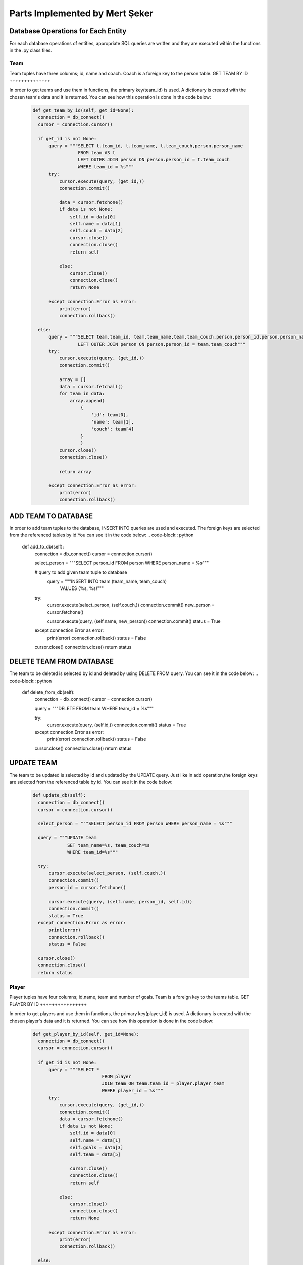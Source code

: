 Parts Implemented by Mert Şeker
===============================


Database Operations for Each Entity
+++++++++++++++++++++++++++++++++++
For each database operations of entities, appropriate SQL queries are written and
they are executed within the functions in the .py class files.

Team
----

Team tuples have three columns; id, name and coach. Coach is a foreign key to the person table.
GET TEAM BY ID
++++++++++++++

In order to get teams and use them in functions, the primary key(team_id) is used.
A dictionary is created with the chosen team's data and it is returned.
You can see how this operation is done in the code below:

    .. code-block:: python

      def get_team_by_id(self, get_id=None):
        connection = db_connect()
        cursor = connection.cursor()

        if get_id is not None:
            query = """SELECT t.team_id, t.team_name, t.team_couch,person.person_name
                       FROM team AS t
                       LEFT OUTER JOIN person ON person.person_id = t.team_couch
                       WHERE team_id = %s"""
            try:
                cursor.execute(query, (get_id,))
                connection.commit()

                data = cursor.fetchone()
                if data is not None:
                    self.id = data[0]
                    self.name = data[1]
                    self.couch = data[2]
                    cursor.close()
                    connection.close()
                    return self

                else:
                    cursor.close()
                    connection.close()
                    return None

            except connection.Error as error:
                print(error)
                connection.rollback()

        else:
            query = """SELECT team.team_id, team.team_name,team.team_couch,person.person_id,person.person_name FROM team
                       LEFT OUTER JOIN person ON person.person_id = team.team_couch"""
            try:
                cursor.execute(query, (get_id,))
                connection.commit()

                array = []
                data = cursor.fetchall()
                for team in data:
                    array.append(
                        {
                            'id': team[0],
                            'name': team[1],
                            'couch': team[4]
                        }
                        )
                cursor.close()
                connection.close()

                return array

            except connection.Error as error:
                print(error)
                connection.rollback()



ADD TEAM TO DATABASE
++++++++++++++++++++

In order to add team tuples to the database, INSERT INTO queries are used and executed.
The foreign keys are selected from the referenced tables by id.You can see it in the code below:
.. code-block:: python

      def add_to_db(self):
        connection = db_connect()
        cursor = connection.cursor()

        select_person = """SELECT person_id FROM person WHERE person_name = %s"""



        # query to add given team tuple to database
         query = """INSERT INTO team (team_name, team_couch)
                        VALUES (%s, %s)"""

        try:
            cursor.execute(select_person, (self.couch,))
            connection.commit()
            new_person = cursor.fetchone()

            cursor.execute(query, (self.name, new_person))
            connection.commit()
            status = True

        except connection.Error as error:
            print(error)
            connection.rollback()
            status = False

        cursor.close()
        connection.close()
        return status

DELETE TEAM FROM DATABASE
+++++++++++++++++++++++++
The team to be deleted is selected by id and deleted by using DELETE FROM query.
You can see it in the code below:
.. code-block:: python

      def delete_from_db(self):
        connection = db_connect()
        cursor = connection.cursor()

        query = """DELETE FROM team WHERE team_id = %s"""

        try:
            cursor.execute(query, (self.id,))
            connection.commit()
            status = True

        except connection.Error as error:
            print(error)
            connection.rollback()
            status = False

        cursor.close()
        connection.close()
        return status

UPDATE TEAM
+++++++++++
The team to be updated is selected by id and updated by the UPDATE query. Just like in add operation,the foreign
keys are selected from the referenced table by id.
You can see it in the code below:

    .. code-block:: python

      def update_db(self):
        connection = db_connect()
        cursor = connection.cursor()

        select_person = """SELECT person_id FROM person WHERE person_name = %s"""

        query = """UPDATE team
                   SET team_name=%s, team_couch=%s
                   WHERE team_id=%s"""

        try:
            cursor.execute(select_person, (self.couch,))
            connection.commit()
            person_id = cursor.fetchone()

            cursor.execute(query, (self.name, person_id, self.id))
            connection.commit()
            status = True
        except connection.Error as error:
            print(error)
            connection.rollback()
            status = False

        cursor.close()
        connection.close()
        return status

Player
------

Player tuples have four columns; id,name, team and number of goals. Team is a foreign key to the teams table.
GET PLAYER BY ID
++++++++++++++++

In order to get players and use them in functions, the primary key(player_id) is used.
A dictionary is created with the chosen player's data and it is returned.
You can see how this operation is done in the code below:

    .. code-block:: python

      def get_player_by_id(self, get_id=None):
        connection = db_connect()
        cursor = connection.cursor()

        if get_id is not None:
            query = """SELECT *
                                FROM player
                                JOIN team ON team.team_id = player.player_team
                                WHERE player_id = %s"""
            try:
                cursor.execute(query, (get_id,))
                connection.commit()
                data = cursor.fetchone()
                if data is not None:
                    self.id = data[0]
                    self.name = data[1]
                    self.goals = data[3]
                    self.team = data[5]

                    cursor.close()
                    connection.close()
                    return self

                else:
                    cursor.close()
                    connection.close()
                    return None

            except connection.Error as error:
                print(error)
                connection.rollback()

        else:
            query = """SELECT * FROM player
                                JOIN team ON team.team_id = player.player_team"""
            try:
                cursor.execute(query)
                connection.commit()
            except connection.Error as error:
                print(error)
                connection.rollback()

            array = []
            data = cursor.fetchall()

            for player in data:
                array.append(
                    {
                        'id': player[0],
                        'name': player[1],
                        'goals': player[3],
                        'team': player[5]
                    }
                )
            print(array)

            cursor.close()
            connection.close()

            return array




ADD PLAYER TO DATABASE
++++++++++++++++++++++

In order to add player tuples to the database, INSERT INTO queries are used and executed.
The foreign keys are selected from the referenced tables by id.You can see it in the code below:

    .. code-block:: python

      def add_to_db(self):
        connection = db_connect()
        cursor = connection.cursor()

        # query to get referenced team by its id
        query_team = """SELECT team_id FROM team
                                WHERE team_name = %s"""

        # query to add given player tuple to database
        query = """INSERT INTO player (player_name, player_team, player_goals)
                        VALUES (%s, %s, %s)"""

        try:
            cursor.execute(query_team, (self.team,))
            connection.commit()
            team_id = cursor.fetchone()

            cursor.execute(query, (self.name, team_id, self.goals,))
            connection.commit()
            status = True

        except connection.Error as error:
            print(error)
            connection.rollback()
            status = False

        cursor.close()
        connection.close()

        return status

DELETE PLAYER FROM DATABASE
+++++++++++++++++++++++++++
The player to be deleted is selected by id and deleted by using DELETE FROM query.
You can see it in the code below:

    .. code-block:: python

      def delete_from_db(self):
        connection = db_connect()
        cursor = connection.cursor()

        query = """DELETE FROM player WHERE player_id = %s"""

        try:
            cursor.execute(query, (self.id, ))
            connection.commit()
            status = True

        except connection.Error as error:
            print(error)
            connection.rollback()
            status = False

        cursor.close()
        connection.close()
        return status

UPDATE PLAYER
+++++++++++++
The player to be updated is selected by id and updated by the UPDATE query. Just like in add operation,the foreign
keys are selected from the referenced table by id.
You can see it in the code below:

    .. code-block:: python

      def update_db(self):
        connection = db_connect()
        cursor = connection.cursor()

        query_team = """SELECT team_id FROM team WHERE team_name=%s"""
        query = """UPDATE player
                   SET player_name=%s, player_team=%s, player_goals=%s
                   WHERE player_id=%s"""

        try:
            cursor.execute(query_team, (self.team, ))
            connection.commit()
            team_id = cursor.fetchone()

            cursor.execute(query, (self.name, team_id, self.goals, self.id,))
            connection.commit()
            status = True
        except connection.Error as error:
            print(error)
            connection.rollback()
            status = False
        finally:
            cursor.close()
            connection.close()
            return status

Tournament
----------

Tournament tuples have seven columns; id,name,number of matches,start date,end date,country and prize.
Country is a foreign key to the countries table.
GET TOURNAMENT BY ID
++++++++++++++++++++

In order to get tournaments and use them in functions, the primary key(tournament_id) is used.
A dictionary is created with the chosen tournament's data and it is returned.
You can see how this operation is done in the code below:

    .. code-block:: python

      def get_tournament_by_id(self, get_id=None):
        connection = db_connect()
        cursor = connection.cursor()

        if get_id is not None:
            query = """SELECT * FROM tournament
                                JOIN country ON country.country_id = tournament.tournament_country
                                WHERE tournament_id = %s"""
            try:
                cursor.execute(query, (get_id,))
                connection.commit()
                data = cursor.fetchone()
                if data is not None:
                    self.id = data[0]
                    self.name = data[1]
                    self.matches = data[2]
                    self.start_date = data[3]
                    self.end_date = data[4]
                    self.country = data[8]
                    self.prize = data[6]

                    cursor.close()
                    connection.close()
                    return self

                else:
                    cursor.close()
                    connection.close()
                    return None

            except connection.Error as error:
                print(error)
                connection.rollback()

        else:
            query = """SELECT * FROM tournament
                                JOIN country ON country.country_id = tournament.tournament_country"""
            try:
                cursor.execute(query)
                connection.commit()
            except connection.Error as error:
                print(error)
                connection.rollback()

            array = []
            data = cursor.fetchall()
            for tournament in data:
                array.append(
                    {
                        'id': tournament[0],
                        'name': tournament[1],
                        'matches': tournament[2],
                        'start_date': tournament[3].strftime('%d/%m/%Y'),
                        'end_date': tournament[4].strftime('%d/%m/%Y'),
                        'country': tournament[8],
                        'prize': tournament[6]
                    }
                )
            cursor.close()
            connection.close()

            return array

ADD TOURNAMENT TO DATABASE
++++++++++++++++++++++++++

In order to add tournament tuples to the database, INSERT INTO queries are used and executed.
The foreign keys are selected from the referenced tables by id.You can see it in the code below:

    .. code-block:: python

      def add_to_db(self):
        connection = db_connect()
        cursor = connection.cursor()

        # query to get referenced country by its id
        query_country = """SELECT country_id FROM country
                                WHERE country_name = %s"""

        # query to add given tournament tuple to database
        query = """INSERT INTO tournament (tournament_name, tournament_matches, tournament_start_date, tournament_end_date,
                                       tournament_country, tournament_prize)
                        VALUES (%s, %s, %s, %s, %s, %s)"""

        try:
            cursor.execute(query_country, (self.country,))
            connection.commit()
            country_id = cursor.fetchone()

            cursor.execute(query, (self.name, self.matches, self.start_date, self.end_date, country_id, self.prize))
            connection.commit()
            status = True

        except connection.Error as error:
            print(error)
            connection.rollback()
            status = False

        cursor.close()
        connection.close()

        return status

DELETE TOURNAMENT FROM DATABASE
+++++++++++++++++++++++++++++++
The tournament to be deleted is selected by id and deleted by using DELETE FROM query.
You can see it in the code below:

    .. code-block:: python

      def delete_from_db(self):
        connection = db_connect()
        cursor = connection.cursor()

        query = """DELETE FROM tournament WHERE tournament_id = %s"""

        try:
            cursor.execute(query, (self.id, ))
            connection.commit()
            status = True

        except connection.Error as error:
            print(error)
            connection.rollback()
            status = False

        cursor.close()
        connection.close()
        return status

UPDATE TOURNAMENT
+++++++++++++++++
The tournament to be updated is selected by id and updated by the UPDATE query. Just like in add operation,the foreign
keys are selected from the referenced table by id.
You can see it in the code below:

    .. code-block:: python

      def update_db(self):
        connection = db_connect()
        cursor = connection.cursor()

        query_country = """SELECT country_id FROM country WHERE country_name=%s"""
        query = """UPDATE tournament
                   SET tournament_name=%s, tournament_matches=%s, tournament_start_date=%s, tournament_end_date=%s, tournament_country=%s, tournament_prize=%s
                   WHERE tournament_id=%s"""

        try:
            cursor.execute(query_country, (self.country, ))
            connection.commit()
            country_id = cursor.fetchone()

            cursor.execute(query, (self.name, self.matches, self.start_date, self.end_date, country_id, self.prize, self.id,))
            connection.commit()
            status = True
        except connection.Error as error:
            print(error)
            connection.rollback()
            status = False
        finally:
            cursor.close()
            connection.close()
            return status